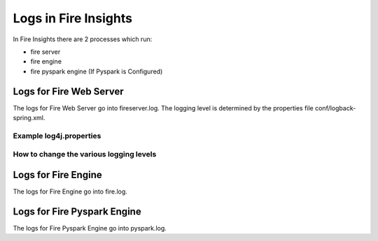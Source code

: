Logs in Fire Insights
=====================

In Fire Insights there are 2 processes which run:

* fire server
* fire engine
* fire pyspark engine (If Pyspark is Configured)

Logs for Fire Web Server
------------------------

The logs for Fire Web Server go into fireserver.log. The logging level is determined by the properties file conf/logback-spring.xml.

Example log4j.properties
++++++++++++++++++++++++


How to change the various logging levels
++++++++++++++++++++++++++++++++++++++++



Logs for Fire Engine
--------------------

The logs for Fire Engine go into fire.log. 

Logs for Fire Pyspark Engine
--------------------

The logs for Fire Pyspark Engine go into pyspark.log.
